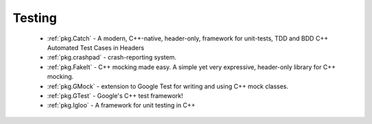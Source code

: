 Testing
-------

 - :ref:`pkg.Catch` - A modern, C++-native, header-only, framework for unit-tests, TDD and BDD C++ Automated Test Cases in Headers
 - :ref:`pkg.crashpad` - crash-reporting system.
 - :ref:`pkg.FakeIt` - C++ mocking made easy. A simple yet very expressive, header-only library for C++ mocking.
 - :ref:`pkg.GMock` - extension to Google Test for writing and using C++ mock classes.
 - :ref:`pkg.GTest` - Google's C++ test framework!
 - :ref:`pkg.Igloo` - A framework for unit testing in C++
